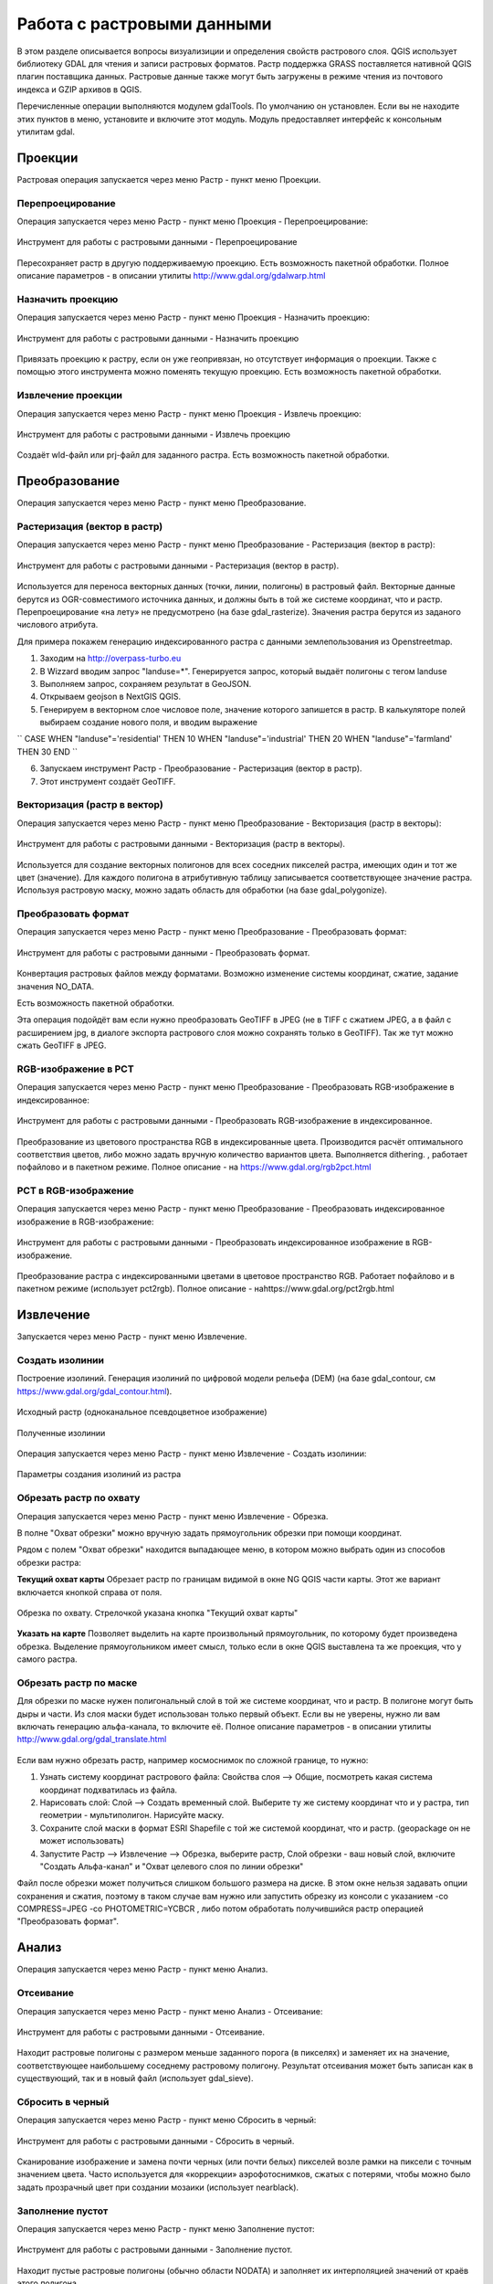 .. sectionauthor:: Дмитрий Барышников <dmitry.baryshnikov@nextgis.ru>

.. _ngqgis_raster_op:



Работа с растровыми данными
============================

В этом разделе описывается вопросы визуализиции и определения свойств растрового слоя. 
QGIS использует библиотеку GDAL для чтения и записи растровых форматов. 
Растр поддержка GRASS поставляется нативной QGIS плагин поставщика данных. Растровые 
данные также могут быть загружены в режиме чтения из почтового индекса и GZIP архивов в QGIS.

Перечисленные операции выполняются модулем gdalTools. По умолчанию он установлен. 
Если вы не находите этих пунктов в меню, установите и включите этот модуль.
Модуль предоставляет интерфейс к консольным утилитам gdal.

Проекции
--------

Растровая операция запускается через меню Растр - пункт меню Проекции.

.. figure:: _static/ngqgis_reprojection_menu_ru.png
   :align: center
   :width: 14cm

Перепроецирование
^^^^^^^^^^^^^^^^^^^

Операция запускается через меню Растр - пункт меню Проекция - Перепроецирование:

.. figure:: _static/ngqgis_reprojection_ru.png
   :align: center
   :width: 16cm
 
   Инструмент для работы с растровыми данными - Перепроецирование

Пересохраняет растр в другую поддерживаемую проекцию. Есть возможность пакетной обработки. 
Полное описание параметров - в описании утилиты http://www.gdal.org/gdalwarp.html

Назначить проекцию
^^^^^^^^^^^^^^^^^^^^

Операция запускается через меню Растр - пункт меню Проекция - Назначить проекцию:

.. figure:: _static/ngqgis_designate_a_projection_ru.png
   :align: center
   :width: 16cm
 
   Инструмент для работы с растровыми данными - Назначить проекцию

Привязать проекцию к растру, если он уже геопривязан, но отсутствует информация о проекции. Также с помощью этого инструмента можно поменять текущую проекцию.
Есть возможность пакетной обработки. 

Извлечение проекции
^^^^^^^^^^^^^^^^^^^^

Операция запускается через меню Растр - пункт меню Проекция - Извлечь проекцию:

.. figure:: _static/ngqgis_extract_projection_ru.png
   :align: center
   :width: 16cm
 
   Инструмент для работы с растровыми данными - Извлечь проекцию

Создаёт wld-файл или prj-файл для заданного растра. Есть возможность пакетной обработки. 

Преобразование 
--------------

Операция запускается через меню Растр - пункт меню Преобразование.

.. figure:: _static/raster_transformation_menu_ru.png
   :align: center
   :width: 14cm

Растеризация (вектор в растр)
^^^^^^^^^^^^^^^^^^^^^^^^^^^^^^^^^^^^

Операция запускается через меню Растр - пункт меню Преобразование - Растеризация (вектор в растр):

.. figure:: _static/ngqgis_rasterization_vectors_with_raster.png
   :align: center
   :width: 12cm
 
   Инструмент для работы с растровыми данными - Растеризация (вектор в растр).

Используется для переноса векторных данных (точки, линии, полигоны) в растровый файл. 
Векторные данные берутся из OGR-совместимого источника данных, и должны быть в той 
же системе координат, что и растр. Перепроецирование «на лету» не предусмотрено (на базе gdal_rasterize).
Значения растра берутся из заданого числового атрибута.

Для примера покажем генерацию индексированного растра с данными землепользования из Openstreetmap.

1. Заходим на http://overpass-turbo.eu
2. В Wizzard вводим запрос "landuse=*". Генерируется запрос, который выдаёт полигоны с тегом landuse
3. Выполняем запрос, сохраняем результат в GeoJSON.
4. Открываем geojson в NextGIS QGIS.
5. Генерируем в векторном слое числовое поле, значение которого запишется в растр. В калькуляторе полей выбираем создание нового поля, и вводим выражение

``
CASE 
WHEN  "landuse"='residential'  THEN 10 
WHEN  "landuse"='industrial'  THEN 20 
WHEN  "landuse"='farmland'    THEN 30 
END
``

6. Запускаем инструмент Растр - Преобразование - Растеризация (вектор в растр).
7. Этот инструмент создаёт GeoTIFF.

Векторизация (растр в вектор) 
^^^^^^^^^^^^^^^^^^^^^^^^^^^^^^^^^^^^

Операция запускается через меню Растр - пункт меню Преобразование - Векторизация (растр в векторы):

.. figure:: _static/ngqgis_creation_of_polygons_raster_in_vectors.png
   :align: center
   :width: 12cm
 
   Инструмент для работы с растровыми данными - Векторизация (растр в векторы).

Используется для создание векторных полигонов для всех соседних пикселей растра, имеющих 
один и тот же цвет (значение). Для каждого полигона в атрибутивную таблицу записывается 
соответствующее значение растра. Используя растровую маску, можно задать область для обработки 
(на базе gdal_polygonize).

Преобразовать формат
^^^^^^^^^^^^^^^^^^^^^^^^^

Операция запускается через меню Растр - пункт меню Преобразование - Преобразовать формат:

.. figure:: _static/ngqgis_convert_format.png
   :align: center
   :width: 12cm
 
   Инструмент для работы с растровыми данными - Преобразовать формат.

Конвертация растровых файлов между форматами. Возможно изменение системы координат, 
сжатие, задание значения NO_DATA.

Есть возможность пакетной обработки. 

Эта операция подойдёт вам если нужно преобразовать GeoTIFF в JPEG (не в TIFF c сжатием JPEG, а в файл с расширением jpg, в диалоге экспорта растрового слоя можно сохранять только в GeoTIFF). Так же тут можно сжать GeoTIFF в JPEG.

RGB-изображение в PCT
^^^^^^^^^^^^^^^^^^^^^^^^^

Операция запускается через меню Растр - пункт меню Преобразование - Преобразовать 
RGB-изображение в индексированное:

.. figure:: _static/ngqgis_conversion_from_color_space.png
   :align: center
   :width: 12cm
 
   Инструмент для работы с растровыми данными - Преобразовать RGB-изображение в индексированное.

Преобразование из цветового пространства RGB в индексированные цвета. Производится 
расчёт оптимального соответствия цветов, либо можно задать вручную количество вариантов 
цвета. Выполняется dithering. , работает пофайлово и в пакетном режиме.
Полное описание - на https://www.gdal.org/rgb2pct.html


PCT в RGB-изображение
^^^^^^^^^^^^^^^^^^^^^^^^^

Операция запускается через меню Растр - пункт меню Преобразование - Преобразовать 
индексированное изображение в RGB-изображение:

.. figure:: _static/ngqgis_transformation_of_a_raster_into_a_color_space.png
   :align: center
   :width: 12cm
 
   Инструмент для работы с растровыми данными - Преобразовать индексированное изображение в RGB-изображение.

Преобразование растра с индексированными цветами в цветовое пространство RGB. Работает 
пофайлово и в пакетном режиме (использует pct2rgb).
Полное описание - наhttps://www.gdal.org/pct2rgb.html

Извлечение
----------

Запускается через меню Растр - пункт меню Извлечение.


.. figure:: _static/raster_extraction_menu_ru.png
   :align: center
   :width: 14cm

Создать изолинии
^^^^^^^^^^^^^^^^^^^^^^^

Построение изолиний. Генерация изолиний по цифровой модели рельефа (DEM) (на базе gdal_contour, см https://www.gdal.org/gdal_contour.html).

.. figure:: _static/ngqgis_create_isolines_before.png
   :align: center
   :width: 12cm
   
   Исходный растр (одноканальное псевдоцветное изображение)
 
.. figure:: _static/ngqgis_create_isolines_after.png
   :align: center
   :width: 12cm
   
   Полученные изолинии

Операция запускается через меню Растр - пункт меню Извлечение - Создать изолинии:

.. figure:: _static/ngqgis_create_isolines_ru.png
   :align: center
   :width: 16cm
 
   Параметры создания изолиний из растра



Обрезать растр по охвату
^^^^^^^^^^^^^^^^^^^^^^^

Операция запускается через меню Растр - пункт меню Извлечение - Обрезка.

В полне "Охват обрезки" можно вручную задать прямоугольник обрезки при помощи координат.

Рядом с полем "Охват обрезки" находится выпадающее меню, в котором можно выбрать один из способов обрезки растра:

**Текущий охват карты** Обрезает растр по границам видимой в окне NG QGIS части карты. Этот же вариант включается кнопкой справа от поля.

.. figure:: _static/ngqgis_pruning_extent_ru.png
   :align: center
   :width: 16cm
 
   Обрезка по охвату. Стрелочкой указана кнопка "Текущий охват карты"

**Указать на карте** Позволяет выделить на карте произвольный прямоугольник, по которому будет произведена обрезка. Выделение прямоугольником имеет смысл, только если в окне QGIS выставлена 
та же проекция, что у самого растра.



Обрезать растр по маске
^^^^^^^^^^^^^^^^^^^^^^^

Для обрезки по маске нужен полигональный слой в той же системе координат, что и растр. В полигоне могут быть дыры и части. Из слоя маски будет использован только первый объект.
Если вы не уверены, нужно ли вам включать генерацию альфа-канала, то включите её.
Полное описание параметров - в описании утилиты http://www.gdal.org/gdal_translate.html


.. figure:: _static/ngqgis_pruning_example1.png
   :align: center
   :width: 8cm
 

.. figure:: _static/ngqgis_pruning_example2.png
   :align: center
   :width: 8cm
 
 
.. figure:: _static/ngqgis_pruning_example3.png
   :align: center
   :width: 8cm
 

Если вам нужно обрезать растр, например космоснимок по сложной границе, то нужно:

1. Узнать систему координат растрового файла: Свойства слоя --> Общие, посмотреть какая система координат подхватилась из файла.
2. Нарисовать слой: Слой --> Создать временный слой. Выберите ту же систему координат что и у растра, тип геометрии - мультиполигон. Нарисуйте маску. 
3. Сохраните слой маски в формат ESRI Shapefile с той же системой координат, что и растр. (geopackage он не может использовать)
4. Запустите Растр --> Извлечение --> Обрезка, выберите растр, Слой обрезки - ваш новый слой, включите "Создать Альфа-канал" и "Охват целевого слоя по линии обрезки"

Файл после обрезки может получиться слишком большого размера на диске. В этом окне нельзя задавать опции сохранения и сжатия, поэтому в таком случае вам нужно или запустить обрезку из консоли с указанием  -co COMPRESS=JPEG -co PHOTOMETRIC=YCBCR , либо потом обработать получившийся растр операцией "Преобразовать формат".



Анализ
------

Операция запускается через меню Растр - пункт меню Анализ.

.. figure:: _static/raster_analysis_menu_ru.png
   :align: center
   :width: 16cm

Отсеивание
^^^^^^^^^^^^^^^^

Операция запускается через меню Растр - пункт меню Анализ - Отсеивание:

.. figure:: _static/ngqgis_screening.png
   :align: center
   :width: 12cm
 
   Инструмент для работы с растровыми данными - Отсеивание.

Находит растровые полигоны с размером меньше заданного порога (в пикселях) и заменяет 
их на значение, соответствующее наибольшему соседнему растровому полигону. Результат 
отсеивания может быть записан как в существующий, так и в новый файл (использует gdal_sieve).

Сбросить в черный 
^^^^^^^^^^^^^^^^^^^^^^^^

Операция запускается через меню Растр - пункт меню Сбросить в черный:

.. figure:: _static/ngqgis_dump_into_black.png
   :align: center
   :width: 12cm
 
   Инструмент для работы с растровыми данными - Сбросить в черный.

Cканирование изображение и замена почти черных (или почти белых) пикселей возле 
рамки на пиксели с точным значением цвета. Часто используется для «коррекции» аэрофотоснимков, 
сжатых с потерями, чтобы можно было задать прозрачный цвет при создании мозаики 
(использует nearblack).

Заполнение пустот
^^^^^^^^^^^^^^^^^^^^^^

Операция запускается через меню Растр - пункт меню Заполнение пустот:

.. figure:: _static/ngqgis_filling_of_voids.png
   :align: center
   :width: 12cm
 
   Инструмент для работы с растровыми данными - Заполнение пустот.

Находит пустые растровые полигоны (обычно области NODATA) и заполняет их интерполяцией 
значений от краёв этого полигона.

Карта близости (расстояния в растре)
^^^^^^^^^^^^^^^^^^^^^^^^^^^^^^^^^^^^^^^^^^^

Операция запускается через меню Растр - пункт меню Карта близости (расстояния в растре):

.. figure:: _static/ngqgis_proximity_map_(_distance_in_a_raster_).png
   :align: center
   :width: 12cm
 
   Инструмент для работы с растровыми данными - Карта близости (расстояния в растре).

Строит карту близости растра, в которой указаны расстояния от центра каждого пикселя 
к центру ближайшего целевого пикселя. Целевыми пикселями будут все пиксели исходного растра, 
значения которых попадают в набор указанных величин (использует gdal_proximity).

Сетка (интерполяция)
^^^^^^^^^^^^^^^^^^^^^^^^^^^^^^^^^^^^^^^^^^^^^^

Операция запускается через меню Растр - пункт меню Сетка (интерполяция):

.. figure:: _static/ngqgis_grid_(_interpolation_).png
   :align: center
   :width: 12cm
 
   Инструмент для работы с растровыми данными - Сетка (интерполяция).

Создает регулярную сетку (растр) на основе рассеяных данных, полученных из OGR-совместимого 
источника. Исходные даные будут интерполированы одним из доступных методов для получения 
значений узлов (на базе gdal_grid).

DEM (Анализ рельефа)
^^^^^^^^^^^^^^^^^^^^^^^^^^^^^^^^^^^^^^^^^^^^^^

Операция запускается через меню Растр - пункт меню Анализ рельефа:

.. figure:: _static/ngqgis_relief_analysis.png
   :align: center
   :width: 12cm
 
   Инструмент для работы с растровыми данными - Анализ рельефа.

Создаёт новый растр на основе имеющегося растра с цифровой моделью рельефа (DEM).
Может строить:

1. Теневой рельеф.
2. Угол уклонов.
3. Экспозиция.
4. Цветной рельеф. 
5. Индекс пересечённости (TRI).
6. Индекс превышения (TPI).
7. Пересечённость.

Обращайте внимание на системы координат ваших файлов с ЦМР при работе с этим инструментом. Файлы с SRTM или ASTER распространяются в EPSG:4326, с единицами измерения координат в градусах, а высота у них записана в метрах, и может быть что некоторые алгоритмы, например расчёта угла уклонов, выдадут вам неверные значения. Тогда нужно перепроецировать ЦМР во что-нибудь с метрами, например WGS 84/UTM Zone...

Прочее
------

Операция запускается через меню Растр - пункт меню Прочее.

.. figure:: _static/raster_other_menu_ru.png
   :align: center
   :width: 16cm

Создать виртуальный растр (каталог)
^^^^^^^^^^^^^^^^^^^^^^^^^^^^^^^^^^^^^^^^

Операция запускается через меню Растр - пункт меню Прочее - Создать виртуальный растр (каталог):

.. figure:: _static/ngqgis_create_a_virtual_raster_(_directory_).png
   :align: center
   :width: 12cm
 
   Инструмент для работы с растровыми данными - Создать виртуальный растр (каталог).

Создаёт файл VRT - в нём находятся ссылки на отдельные растровые файлы, а сам файл VRT 
используется как один растровый слой.

Объединение
^^^^^^^^^^^^^^^^^^^^^^^^^^^^^^^^^^^^^^^^

Операция запускается через меню Растр - пункт меню Прочее - Объединение:

.. figure:: _static/ngqgis_an_association.png
   :align: center
   :width: 12cm
 
   Инструмент для работы с растровыми данными - Объединение.

Склеивает несколько растровых файлов в один. Требует указания файлов.
При настройке Склеить поканально, создает один растровый файл, где каждый исходный 
файл будет отдельным слоем.

Информация
^^^^^^^^^^^^^^^^^^^^^^^^^^^^^^^^^^^^^^^^

Операция запускается через меню Растр - пункт меню Прочее - Информация:

.. figure:: _static/ngqgis_information.png
   :align: center
   :width: 12cm
 
   Инструмент для работы с растровыми данными - Информация.

Выводит на экран вывод утилиты gdalinfo для заданного слоя. В этой информации пишется 
система координат и охват слоя.

Построить пирамиды
^^^^^^^^^^^^^^^^^^^^^^^^^^^^^^^^^^^^^^^

Операция запускается через меню Растр - пункт меню Прочее - Построить пирамиды:

.. figure:: _static/ngqgis_build_the_pyramids.png
   :align: center
   :width: 12cm
 
   Инструмент для работы с растровыми данными - Построить пирамиды.

Используется для создания или восстановления уменьшенных копий изображения (пирамид). 
Наличие пирамид несколько увеличивает скорость отрисовки растра. Может работать 
пофайлово и в пакетном режиме, использует gdaladdo.
То же самое, что построение пирамид в настройках растрового слоя, но может работать пакетно.

Индекс мозаики растров
^^^^^^^^^^^^^^^^^^^^^^^^^^^^^^^^^^^^^^^^

Операция запускается через меню Растр - пункт меню Прочее - Индекс мозаики растров:

.. figure:: _static/ngqgis_raster_mosaic_index.png
   :align: center
   :width: 12cm
 
   Инструмент для работы с растровыми данными - Индекс мозаики растров.

Строит Shape-файл с границами растров и названиями файлов в атрибутах.
